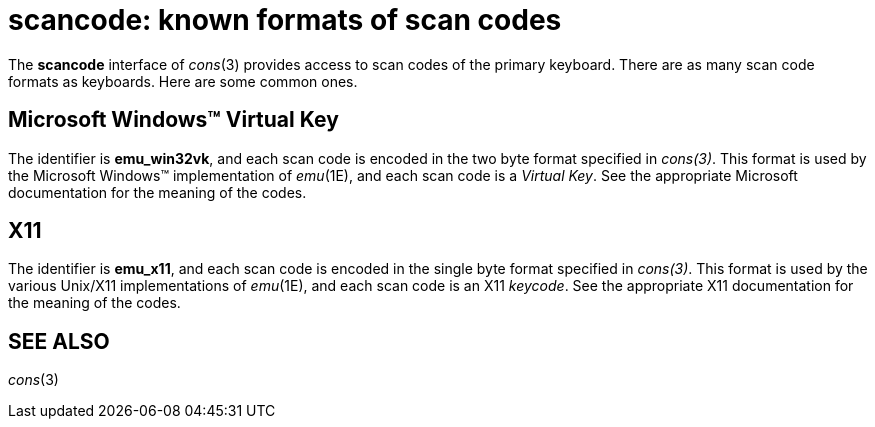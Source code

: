 = scancode: known formats of scan codes


The *scancode* interface of _cons_(3) provides access to scan codes of
the primary keyboard. There are as many scan code formats as keyboards.
Here are some common ones.

== Microsoft Windows™ Virtual Key

The identifier is *emu_win32vk*, and each scan code is encoded in the
two byte format specified in _cons(3)_. This format is used by the
Microsoft Windows™ implementation of _emu_(1E), and each scan code is a
_Virtual Key_. See the appropriate Microsoft documentation for the
meaning of the codes.

== X11

The identifier is *emu_x11*, and each scan code is encoded in the single
byte format specified in _cons(3)_. This format is used by the various
Unix/X11 implementations of _emu_(1E), and each scan code is an X11
_keycode_. See the appropriate X11 documentation for the meaning of the
codes.

== SEE ALSO

_cons_(3)
